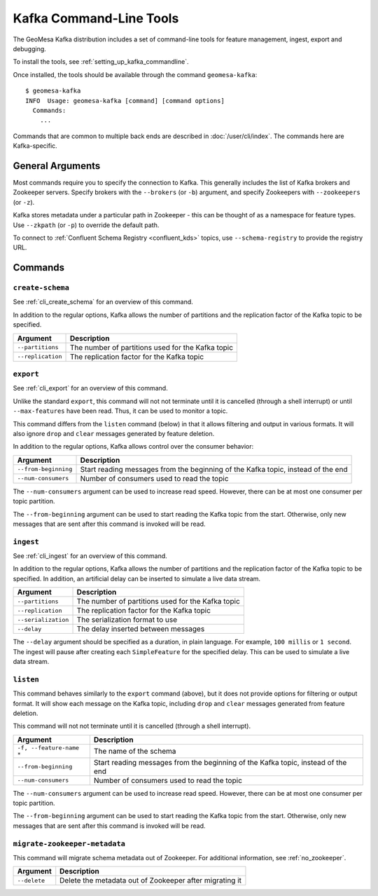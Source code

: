 .. _kafka_tools:

Kafka Command-Line Tools
========================

The GeoMesa Kafka distribution includes a set of command-line tools for feature
management, ingest, export and debugging.

To install the tools, see :ref:`setting_up_kafka_commandline`.

Once installed, the tools should be available through the command ``geomesa-kafka``::

    $ geomesa-kafka
    INFO  Usage: geomesa-kafka [command] [command options]
      Commands:
        ...

Commands that are common to multiple back ends are described in :doc:`/user/cli/index`. The commands
here are Kafka-specific.

General Arguments
-----------------

Most commands require you to specify the connection to Kafka. This generally includes the list of
Kafka brokers and Zookeeper servers. Specify brokers with the ``--brokers`` (or ``-b``) argument, and
specify Zookeepers with ``--zookeepers`` (or ``-z``).

Kafka stores metadata under a particular path in Zookeeper - this can be thought of as a namespace
for feature types. Use ``--zkpath`` (or ``-p``) to override the default path.

To connect to :ref:`Confluent Schema Registry <confluent_kds>` topics, use ``--schema-registry``
to provide the registry URL.

Commands
--------

``create-schema``
^^^^^^^^^^^^^^^^^

See :ref:`cli_create_schema` for an overview of this command.

In addition to the regular options, Kafka allows the number of partitions and the replication factor of
the Kafka topic to be specified.

======================== ==================================================
Argument                 Description
======================== ==================================================
``--partitions``         The number of partitions used for the Kafka topic
``--replication``        The replication factor for the Kafka topic
======================== ==================================================

``export``
^^^^^^^^^^

See :ref:`cli_export` for an overview of this command.

Unlike the standard ``export``, this command will not not terminate until it is cancelled (through a shell interrupt)
or until ``--max-features`` have been read. Thus, it can be used to monitor a topic.

This command differs from the ``listen`` command (below) in that it allows filtering and output in various formats.
It will also ignore ``drop`` and ``clear`` messages generated by feature deletion.

In addition to the regular options, Kafka allows control over the consumer behavior:

======================== ================================================================================
Argument                 Description
======================== ================================================================================
``--from-beginning``     Start reading messages from the beginning of the Kafka topic, instead of the end
``--num-consumers``      Number of consumers used to read the topic
======================== ================================================================================

The ``--num-consumers`` argument can be used to increase read speed. However, there can be at most one
consumer per topic partition.

The ``--from-beginning`` argument can be used to start reading the Kafka topic from the start. Otherwise,
only new messages that are sent after this command is invoked will be read.

``ingest``
^^^^^^^^^^

See :ref:`cli_ingest` for an overview of this command.

In addition to the regular options, Kafka allows the number of partitions and the replication factor of
the Kafka topic to be specified. In addition, an artificial delay can be inserted to simulate a live data stream.

======================== ==================================================
Argument                 Description
======================== ==================================================
``--partitions``         The number of partitions used for the Kafka topic
``--replication``        The replication factor for the Kafka topic
``--serialization``      The serialization format to use
``--delay``              The delay inserted between messages
======================== ==================================================

The ``--delay`` argument should be specified as a duration, in plain language. For example, ``100 millis``
or ``1 second``. The ingest will pause after creating each ``SimpleFeature`` for the specified delay.
This can be used to simulate a live data stream.

``listen``
^^^^^^^^^^

This command behaves similarly to the ``export`` command (above), but it does not provide options
for filtering or output format. It will show each message on the Kafka topic, including ``drop`` and
``clear`` messages generated from feature deletion.

This command will not not terminate until it is cancelled (through a shell interrupt).

======================== ================================================================================
Argument                 Description
======================== ================================================================================
``-f, --feature-name *`` The name of the schema
``--from-beginning``     Start reading messages from the beginning of the Kafka topic, instead of the end
``--num-consumers``      Number of consumers used to read the topic
======================== ================================================================================

The ``--num-consumers`` argument can be used to increase read speed. However, there can be at most one
consumer per topic partition.

The ``--from-beginning`` argument can be used to start reading the Kafka topic from the start. Otherwise,
only new messages that are sent after this command is invoked will be read.

``migrate-zookeeper-metadata``
^^^^^^^^^^^^^^^^^^^^^^^^^^^^^^

This command will migrate schema metadata out of Zookeeper. For additional information, see :ref:`no_zookeeper`.

======================== ================================================================================
Argument                 Description
======================== ================================================================================
``--delete``             Delete the metadata out of Zookeeper after migrating it
======================== ================================================================================

